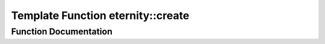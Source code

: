 .. _exhale_function_namespaceeternity_1a18dc40145658dda3be79014257e1176b:

Template Function eternity::create
==================================

.. did not find file this was defined in


Function Documentation
----------------------


.. doxygenfunction:: eternity::create(std::string, t **)
